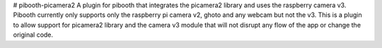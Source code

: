 # pibooth-picamera2
A plugin for pibooth that integrates the picamera2 library and uses the raspberry camera v3. Pibooth currently only supports only the raspberry pi camera v2, ghoto and any webcam but not the v3. This is a plugin to allow support for picamera2 library and the camera v3 module that will not disrupt any flow of the app or change the original code.
